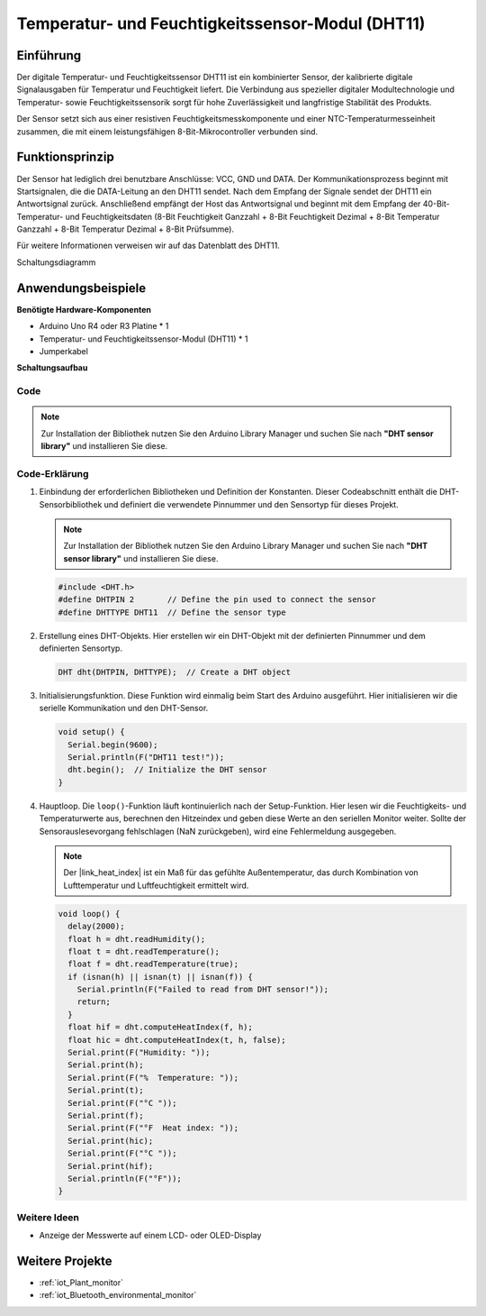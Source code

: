 .. _cpn_dht11:

Temperatur- und Feuchtigkeitssensor-Modul (DHT11)
==================================================

.. image:: img/12_dht11_module.png
    :width: 400
    :align: center

Einführung
---------------------------
Der digitale Temperatur- und Feuchtigkeitssensor DHT11 ist ein kombinierter Sensor, der kalibrierte digitale Signalausgaben für Temperatur und Feuchtigkeit liefert. Die Verbindung aus spezieller digitaler Modultechnologie und Temperatur- sowie Feuchtigkeitssensorik sorgt für hohe Zuverlässigkeit und langfristige Stabilität des Produkts. 

Der Sensor setzt sich aus einer resistiven Feuchtigkeitsmesskomponente und einer NTC-Temperaturmesseinheit zusammen, die mit einem leistungsfähigen 8-Bit-Mikrocontroller verbunden sind.

Funktionsprinzip
---------------------------
Der Sensor hat lediglich drei benutzbare Anschlüsse: VCC, GND und DATA. Der Kommunikationsprozess beginnt mit Startsignalen, die die DATA-Leitung an den DHT11 sendet. Nach dem Empfang der Signale sendet der DHT11 ein Antwortsignal zurück. Anschließend empfängt der Host das Antwortsignal und beginnt mit dem Empfang der 40-Bit-Temperatur- und Feuchtigkeitsdaten (8-Bit Feuchtigkeit Ganzzahl + 8-Bit Feuchtigkeit Dezimal + 8-Bit Temperatur Ganzzahl + 8-Bit Temperatur Dezimal + 8-Bit Prüfsumme).

.. image:: img/12_dht11_module_2.png
    :width: 300
    :align: center

Für weitere Informationen verweisen wir auf das Datenblatt des DHT11.

Schaltungsdiagramm

.. figure:: img/12_dht11_module_3.png
    :width: 400
    :align: center
    :alt: DHT11 Schaltungsdiagramm

.. raw:: html
    
    <br/><br/>   

Anwendungsbeispiele
---------------------------

**Benötigte Hardware-Komponenten**

- Arduino Uno R4 oder R3 Platine * 1
- Temperatur- und Feuchtigkeitssensor-Modul (DHT11) * 1
- Jumperkabel


**Schaltungsaufbau**

.. image:: img/12_dht11_module_circuit.png
    :width: 400
    :align: center

.. raw:: html
    
    <br/><br/>   

Code
^^^^^^^^^^^^^^^^^^^^

.. note:: 
   Zur Installation der Bibliothek nutzen Sie den Arduino Library Manager und suchen Sie nach **"DHT sensor library"** und installieren Sie diese. 

.. raw:: html
    
    <iframe src=https://create.arduino.cc/editor/sunfounder01/34796700-4b94-4796-815a-314a25f60638/preview?embed style="height:510px;width:100%;margin:10px 0" frameborder=0></iframe>

.. raw:: html

   <video loop autoplay muted style = "max-width:100%">
      <source src="../_static/video/basic/12-component_dht11.mp4"  type="video/mp4">
      Ihr Browser unterstützt das Video-Tag nicht.
   </video>
   <br/><br/>  

Code-Erklärung
^^^^^^^^^^^^^^^^^^^^

1. Einbindung der erforderlichen Bibliotheken und Definition der Konstanten.
   Dieser Codeabschnitt enthält die DHT-Sensorbibliothek und definiert die verwendete Pinnummer und den Sensortyp für dieses Projekt.

   .. note:: 
      Zur Installation der Bibliothek nutzen Sie den Arduino Library Manager und suchen Sie nach **"DHT sensor library"** und installieren Sie diese. 

   .. code-block:: arduino
    
      #include <DHT.h>
      #define DHTPIN 2       // Define the pin used to connect the sensor
      #define DHTTYPE DHT11  // Define the sensor type

2. Erstellung eines DHT-Objekts.
   Hier erstellen wir ein DHT-Objekt mit der definierten Pinnummer und dem definierten Sensortyp.

   .. code-block:: arduino

      DHT dht(DHTPIN, DHTTYPE);  // Create a DHT object

3. Initialisierungsfunktion.
   Diese Funktion wird einmalig beim Start des Arduino ausgeführt. Hier initialisieren wir die serielle Kommunikation und den DHT-Sensor.

   .. code-block:: arduino

      void setup() {
        Serial.begin(9600);
        Serial.println(F("DHT11 test!"));
        dht.begin();  // Initialize the DHT sensor
      }

4. Hauptloop.
   Die ``loop()``-Funktion läuft kontinuierlich nach der Setup-Funktion. Hier lesen wir die Feuchtigkeits- und Temperaturwerte aus, berechnen den Hitzeindex und geben diese Werte an den seriellen Monitor weiter. Sollte der Sensorauslesevorgang fehlschlagen (NaN zurückgeben), wird eine Fehlermeldung ausgegeben.

   .. note::
    
      Der |link_heat_index| ist ein Maß für das gefühlte Außentemperatur, das durch Kombination von Lufttemperatur und Luftfeuchtigkeit ermittelt wird. 

   .. code-block:: arduino

      void loop() {
        delay(2000);
        float h = dht.readHumidity();
        float t = dht.readTemperature();
        float f = dht.readTemperature(true);
        if (isnan(h) || isnan(t) || isnan(f)) {
          Serial.println(F("Failed to read from DHT sensor!"));
          return;
        }
        float hif = dht.computeHeatIndex(f, h);
        float hic = dht.computeHeatIndex(t, h, false);
        Serial.print(F("Humidity: "));
        Serial.print(h);
        Serial.print(F("%  Temperature: "));
        Serial.print(t);
        Serial.print(F("°C "));
        Serial.print(f);
        Serial.print(F("°F  Heat index: "));
        Serial.print(hic);
        Serial.print(F("°C "));
        Serial.print(hif);
        Serial.println(F("°F"));
      }

Weitere Ideen
^^^^^^^^^^^^^^^^^^^^

- Anzeige der Messwerte auf einem LCD- oder OLED-Display

Weitere Projekte
---------------------------
* :ref:`iot_Plant_monitor`
* :ref:`iot_Bluetooth_environmental_monitor`

